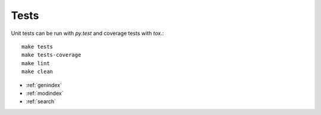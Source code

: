 Tests
=====

Unit tests can be run with `py.test` and coverage tests with `tox`.::

   make tests
   make tests-coverage
   make lint
   make clean


* :ref:`genindex`
* :ref:`modindex`
* :ref:`search`
